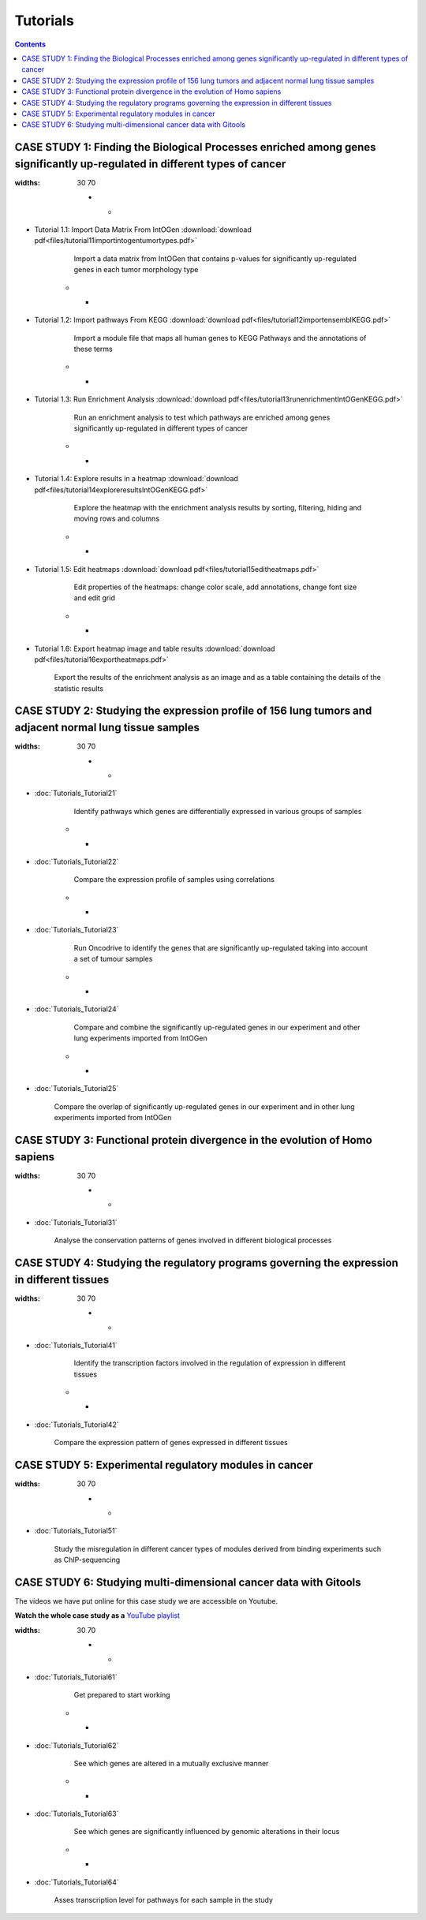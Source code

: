 ==================
Tutorials
==================

.. contents::

CASE STUDY 1: Finding the Biological Processes enriched among genes significantly up-regulated in different types of cancer
-----------------------------------------------------------------------------------------------------------------------------------


.. list-table::
:widths: 30 70

    * - .. image:: img/tutorial-icon1-1.png
- Tutorial 1.1: Import Data Matrix From IntOGen :download:`download pdf<files/tutorial11importintogentumortypes.pdf>`

        Import a data matrix from IntOGen that contains p-values for significantly up-regulated genes in each tumor morphology type
  
    * - .. image:: img/tutorial-icon1-2.png
- Tutorial 1.2: Import pathways From KEGG :download:`download pdf<files/tutorial12importensemblKEGG.pdf>`

        Import a module file that maps all human genes to KEGG Pathways and the annotations of these terms

    * - .. image:: img/tutorial-icon1-3.png
- Tutorial 1.3: Run Enrichment Analysis :download:`download pdf<files/tutorial13runenrichmentIntOGenKEGG.pdf>`

        Run an enrichment analysis to test which pathways are enriched among genes significantly up-regulated in different types of cancer

    * - .. image:: img/tutorial-icon1-4.png
- Tutorial 1.4: Explore results in a heatmap :download:`download pdf<files/tutorial14exploreresultsIntOGenKEGG.pdf>`

        Explore the heatmap with the enrichment analysis results by sorting, filtering, hiding and moving rows and columns

    * - .. image:: img/tutorial-icon1-5.png
- Tutorial 1.5: Edit heatmaps :download:`download pdf<files/tutorial15editheatmaps.pdf>`

        Edit properties of the heatmaps: change color scale, add annotations, change font size and edit grid

    * - .. image:: img/tutorial-icon1-6.png
- Tutorial 1.6: Export heatmap image and table results :download:`download pdf<files/tutorial16exportheatmaps.pdf>`

        Export the results of the enrichment analysis as an image and as a table containing the details of the statistic results





CASE STUDY 2: Studying the expression profile of 156 lung tumors and adjacent normal lung tissue samples
------------------------------------------------------------------------------------------------------------------------------------

.. list-table::
:widths: 30 70

    * - .. image:: img/tutorial-iconCS2.1.png
- :doc:`Tutorials_Tutorial21`

        Identify pathways which genes are differentially expressed in various groups of samples

    * - .. image:: img/tutorial-iconCS2.2.png
- :doc:`Tutorials_Tutorial22`

        Compare the expression profile of samples using correlations

    * - .. image:: img/tutorial-iconCS2.3.png
- :doc:`Tutorials_Tutorial23`

        Run Oncodrive to identify the genes that are significantly up-regulated taking into account a set of tumour samples

    * - .. image:: img/tutorial-iconCS2.4.png
- :doc:`Tutorials_Tutorial24`

        Compare and combine the significantly up-regulated genes in our experiment and other lung experiments imported from IntOGen

    * - .. image:: img/tutorial-iconCS2.5.png
- :doc:`Tutorials_Tutorial25`

        Compare the overlap of significantly up-regulated genes in our experiment and in other lung experiments imported from IntOGen



CASE STUDY 3: Functional protein divergence in the evolution of Homo sapiens
---------------------------------------------------------------------------------------------------------------------------------------------------

.. list-table:: 
:widths: 30 70


    * - .. image:: img/tutorial-iconCS3.1.png
- :doc:`Tutorials_Tutorial31`

        Analyse the conservation patterns of genes involved in different biological processes


CASE STUDY 4: Studying the regulatory programs governing the expression in different tissues
---------------------------------------------------------------------------------------------------------------------------------------------------

.. list-table::
:widths: 30 70

    * - .. image:: img/tutorial-icon1.png
- :doc:`Tutorials_Tutorial41`

        Identify the transcription factors involved in the regulation of expression in different tissues

    * - .. image:: img/tutorial-icon2.png
- :doc:`Tutorials_Tutorial42`

        Compare the expression pattern of genes expressed in different tissues





CASE STUDY 5: Experimental regulatory modules in cancer
--------------------------------------------------------------------------------------------------

.. list-table::
:widths: 30 70


    * - .. image:: img/tutorial-icon3.png
- :doc:`Tutorials_Tutorial51`

        Study the misregulation in different cancer types of modules derived from binding experiments such as ChIP-sequencing





CASE STUDY 6: Studying multi-dimensional cancer data with Gitools
--------------------------------------------------------------------------------------------------

The videos we have put online for this case study we are accessible on Youtube.

**Watch the whole case study as a** `YouTube playlist <http://www.youtube.com/playlist?list=PLE1820A1F67A7407E&feature=view_all>`_ 

.. list-table::
:widths: 30 70

    * - .. image:: img/tutorial-icon6-1.png
- :doc:`Tutorials_Tutorial61`

        Get prepared to start working

    * - .. image:: img/tutorial-icon6-2.png
- :doc:`Tutorials_Tutorial62`

        See which genes are altered in a mutually exclusive manner

    * - .. image:: img/tutorial-icon6-3.png
- :doc:`Tutorials_Tutorial63`

        See which genes are significantly influenced by genomic alterations in their locus

    * - .. image:: img/tutorial-icon6-4.png
- :doc:`Tutorials_Tutorial64`

        Asses transcription level for pathways for each sample in the study


